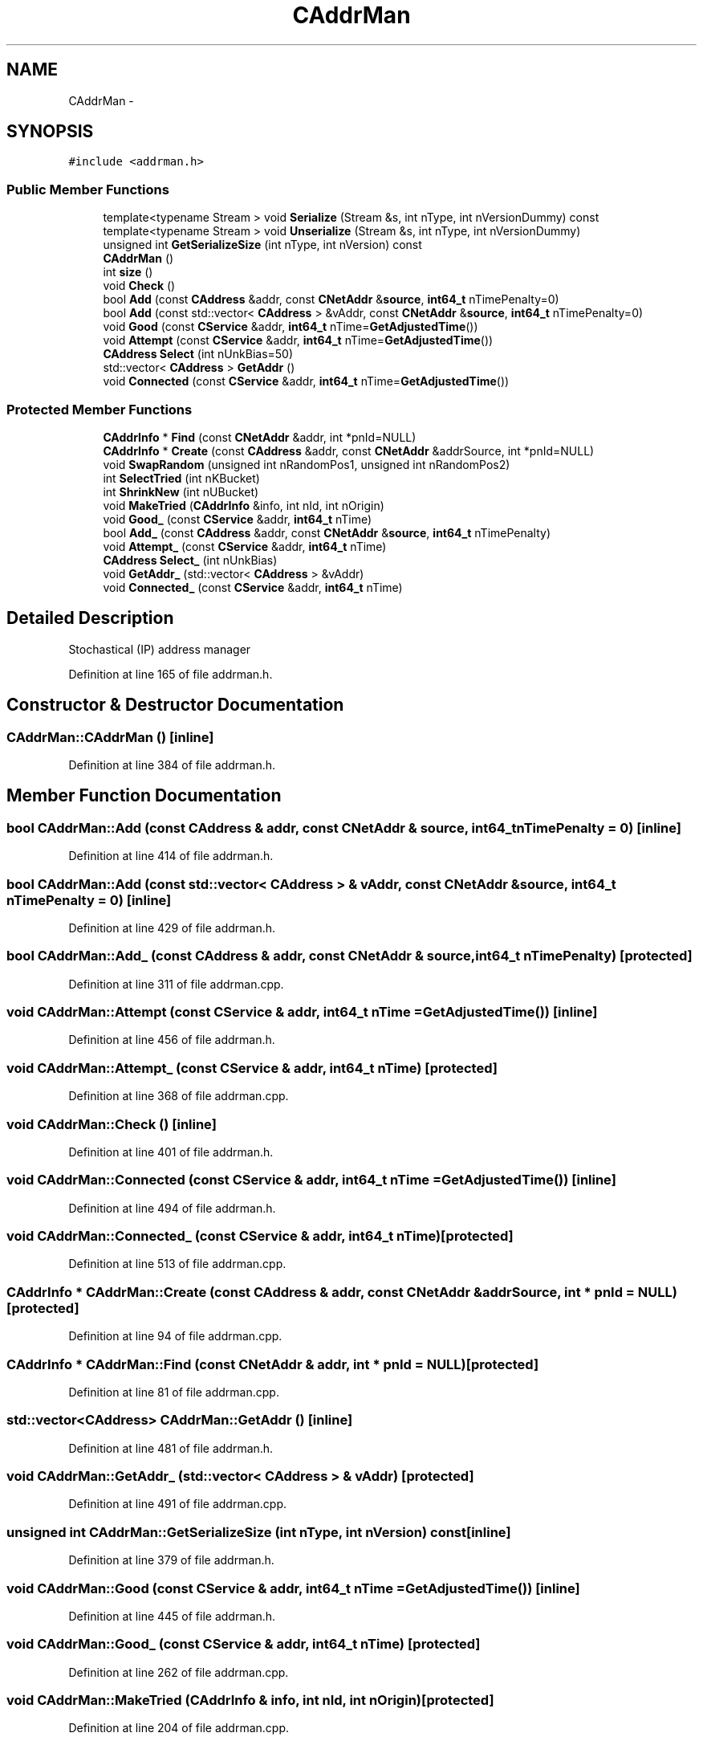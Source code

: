 .TH "CAddrMan" 3 "Wed Feb 10 2016" "Version 1.0.0.0" "darksilk" \" -*- nroff -*-
.ad l
.nh
.SH NAME
CAddrMan \- 
.SH SYNOPSIS
.br
.PP
.PP
\fC#include <addrman\&.h>\fP
.SS "Public Member Functions"

.in +1c
.ti -1c
.RI "template<typename Stream > void \fBSerialize\fP (Stream &s, int nType, int nVersionDummy) const "
.br
.ti -1c
.RI "template<typename Stream > void \fBUnserialize\fP (Stream &s, int nType, int nVersionDummy)"
.br
.ti -1c
.RI "unsigned int \fBGetSerializeSize\fP (int nType, int nVersion) const "
.br
.ti -1c
.RI "\fBCAddrMan\fP ()"
.br
.ti -1c
.RI "int \fBsize\fP ()"
.br
.ti -1c
.RI "void \fBCheck\fP ()"
.br
.ti -1c
.RI "bool \fBAdd\fP (const \fBCAddress\fP &addr, const \fBCNetAddr\fP &\fBsource\fP, \fBint64_t\fP nTimePenalty=0)"
.br
.ti -1c
.RI "bool \fBAdd\fP (const std::vector< \fBCAddress\fP > &vAddr, const \fBCNetAddr\fP &\fBsource\fP, \fBint64_t\fP nTimePenalty=0)"
.br
.ti -1c
.RI "void \fBGood\fP (const \fBCService\fP &addr, \fBint64_t\fP nTime=\fBGetAdjustedTime\fP())"
.br
.ti -1c
.RI "void \fBAttempt\fP (const \fBCService\fP &addr, \fBint64_t\fP nTime=\fBGetAdjustedTime\fP())"
.br
.ti -1c
.RI "\fBCAddress\fP \fBSelect\fP (int nUnkBias=50)"
.br
.ti -1c
.RI "std::vector< \fBCAddress\fP > \fBGetAddr\fP ()"
.br
.ti -1c
.RI "void \fBConnected\fP (const \fBCService\fP &addr, \fBint64_t\fP nTime=\fBGetAdjustedTime\fP())"
.br
.in -1c
.SS "Protected Member Functions"

.in +1c
.ti -1c
.RI "\fBCAddrInfo\fP * \fBFind\fP (const \fBCNetAddr\fP &addr, int *pnId=NULL)"
.br
.ti -1c
.RI "\fBCAddrInfo\fP * \fBCreate\fP (const \fBCAddress\fP &addr, const \fBCNetAddr\fP &addrSource, int *pnId=NULL)"
.br
.ti -1c
.RI "void \fBSwapRandom\fP (unsigned int nRandomPos1, unsigned int nRandomPos2)"
.br
.ti -1c
.RI "int \fBSelectTried\fP (int nKBucket)"
.br
.ti -1c
.RI "int \fBShrinkNew\fP (int nUBucket)"
.br
.ti -1c
.RI "void \fBMakeTried\fP (\fBCAddrInfo\fP &info, int nId, int nOrigin)"
.br
.ti -1c
.RI "void \fBGood_\fP (const \fBCService\fP &addr, \fBint64_t\fP nTime)"
.br
.ti -1c
.RI "bool \fBAdd_\fP (const \fBCAddress\fP &addr, const \fBCNetAddr\fP &\fBsource\fP, \fBint64_t\fP nTimePenalty)"
.br
.ti -1c
.RI "void \fBAttempt_\fP (const \fBCService\fP &addr, \fBint64_t\fP nTime)"
.br
.ti -1c
.RI "\fBCAddress\fP \fBSelect_\fP (int nUnkBias)"
.br
.ti -1c
.RI "void \fBGetAddr_\fP (std::vector< \fBCAddress\fP > &vAddr)"
.br
.ti -1c
.RI "void \fBConnected_\fP (const \fBCService\fP &addr, \fBint64_t\fP nTime)"
.br
.in -1c
.SH "Detailed Description"
.PP 
Stochastical (IP) address manager 
.PP
Definition at line 165 of file addrman\&.h\&.
.SH "Constructor & Destructor Documentation"
.PP 
.SS "CAddrMan::CAddrMan ()\fC [inline]\fP"

.PP
Definition at line 384 of file addrman\&.h\&.
.SH "Member Function Documentation"
.PP 
.SS "bool CAddrMan::Add (const \fBCAddress\fP & addr, const \fBCNetAddr\fP & source, \fBint64_t\fP nTimePenalty = \fC0\fP)\fC [inline]\fP"

.PP
Definition at line 414 of file addrman\&.h\&.
.SS "bool CAddrMan::Add (const std::vector< \fBCAddress\fP > & vAddr, const \fBCNetAddr\fP & source, \fBint64_t\fP nTimePenalty = \fC0\fP)\fC [inline]\fP"

.PP
Definition at line 429 of file addrman\&.h\&.
.SS "bool CAddrMan::Add_ (const \fBCAddress\fP & addr, const \fBCNetAddr\fP & source, \fBint64_t\fP nTimePenalty)\fC [protected]\fP"

.PP
Definition at line 311 of file addrman\&.cpp\&.
.SS "void CAddrMan::Attempt (const \fBCService\fP & addr, \fBint64_t\fP nTime = \fC\fBGetAdjustedTime\fP()\fP)\fC [inline]\fP"

.PP
Definition at line 456 of file addrman\&.h\&.
.SS "void CAddrMan::Attempt_ (const \fBCService\fP & addr, \fBint64_t\fP nTime)\fC [protected]\fP"

.PP
Definition at line 368 of file addrman\&.cpp\&.
.SS "void CAddrMan::Check ()\fC [inline]\fP"

.PP
Definition at line 401 of file addrman\&.h\&.
.SS "void CAddrMan::Connected (const \fBCService\fP & addr, \fBint64_t\fP nTime = \fC\fBGetAdjustedTime\fP()\fP)\fC [inline]\fP"

.PP
Definition at line 494 of file addrman\&.h\&.
.SS "void CAddrMan::Connected_ (const \fBCService\fP & addr, \fBint64_t\fP nTime)\fC [protected]\fP"

.PP
Definition at line 513 of file addrman\&.cpp\&.
.SS "\fBCAddrInfo\fP * CAddrMan::Create (const \fBCAddress\fP & addr, const \fBCNetAddr\fP & addrSource, int * pnId = \fCNULL\fP)\fC [protected]\fP"

.PP
Definition at line 94 of file addrman\&.cpp\&.
.SS "\fBCAddrInfo\fP * CAddrMan::Find (const \fBCNetAddr\fP & addr, int * pnId = \fCNULL\fP)\fC [protected]\fP"

.PP
Definition at line 81 of file addrman\&.cpp\&.
.SS "std::vector<\fBCAddress\fP> CAddrMan::GetAddr ()\fC [inline]\fP"

.PP
Definition at line 481 of file addrman\&.h\&.
.SS "void CAddrMan::GetAddr_ (std::vector< \fBCAddress\fP > & vAddr)\fC [protected]\fP"

.PP
Definition at line 491 of file addrman\&.cpp\&.
.SS "unsigned int CAddrMan::GetSerializeSize (int nType, int nVersion) const\fC [inline]\fP"

.PP
Definition at line 379 of file addrman\&.h\&.
.SS "void CAddrMan::Good (const \fBCService\fP & addr, \fBint64_t\fP nTime = \fC\fBGetAdjustedTime\fP()\fP)\fC [inline]\fP"

.PP
Definition at line 445 of file addrman\&.h\&.
.SS "void CAddrMan::Good_ (const \fBCService\fP & addr, \fBint64_t\fP nTime)\fC [protected]\fP"

.PP
Definition at line 262 of file addrman\&.cpp\&.
.SS "void CAddrMan::MakeTried (\fBCAddrInfo\fP & info, int nId, int nOrigin)\fC [protected]\fP"

.PP
Definition at line 204 of file addrman\&.cpp\&.
.SS "\fBCAddress\fP CAddrMan::Select (int nUnkBias = \fC50\fP)\fC [inline]\fP"

.PP
Definition at line 468 of file addrman\&.h\&.
.SS "\fBCAddress\fP CAddrMan::Select_ (int nUnkBias)\fC [protected]\fP"

.PP
Definition at line 387 of file addrman\&.cpp\&.
.SS "int CAddrMan::SelectTried (int nKBucket)\fC [protected]\fP"

.PP
Definition at line 126 of file addrman\&.cpp\&.
.SS "template<typename Stream > void CAddrMan::Serialize (Stream & s, int nType, int nVersionDummy) const\fC [inline]\fP"

.PP
Definition at line 271 of file addrman\&.h\&.
.SS "int CAddrMan::ShrinkNew (int nUBucket)\fC [protected]\fP"

.PP
Definition at line 150 of file addrman\&.cpp\&.
.SS "int CAddrMan::size ()\fC [inline]\fP"

.PP
Definition at line 395 of file addrman\&.h\&.
.SS "void CAddrMan::SwapRandom (unsigned int nRandomPos1, unsigned int nRandomPos2)\fC [protected]\fP"

.PP
Definition at line 106 of file addrman\&.cpp\&.
.SS "template<typename Stream > void CAddrMan::Unserialize (Stream & s, int nType, int nVersionDummy)\fC [inline]\fP"

.PP
Definition at line 315 of file addrman\&.h\&.

.SH "Author"
.PP 
Generated automatically by Doxygen for darksilk from the source code\&.
